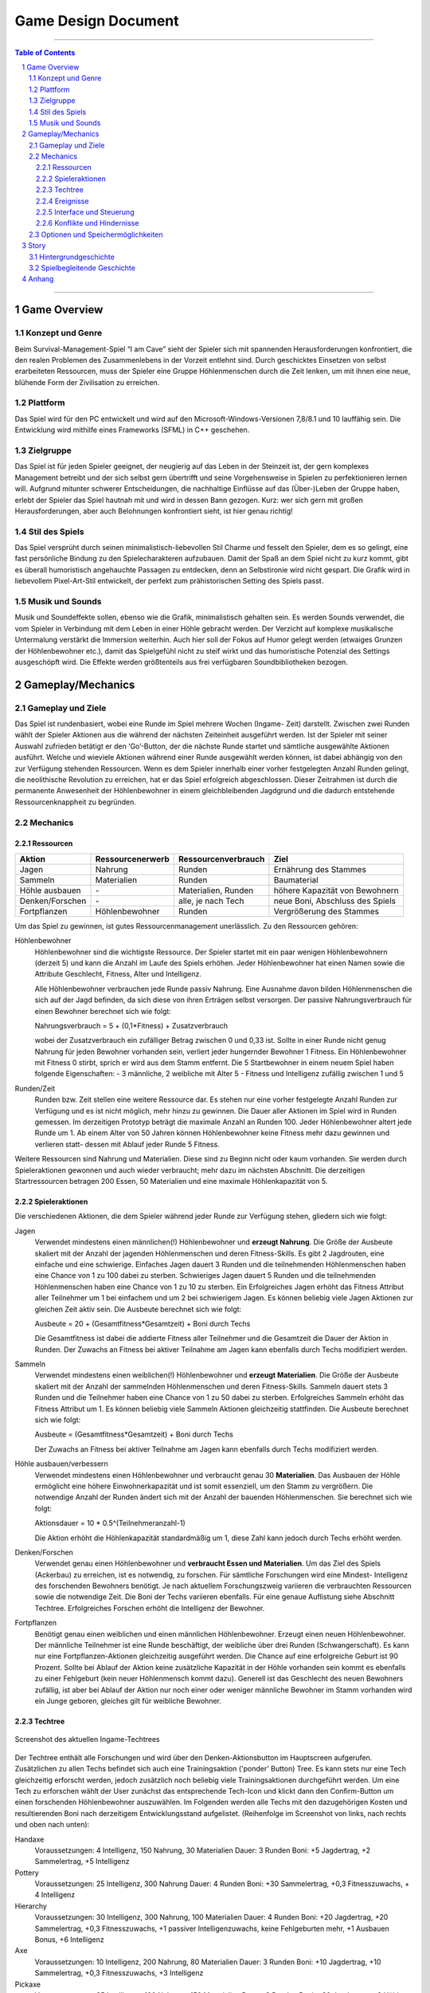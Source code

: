 .. _Game Design Document:

Game Design Document
====================

.. image:: img/iamcavelogo.png
    :align: center
    :alt: IAmCave logo

--------------------

.. sectnum::

.. contents:: Table of Contents

--------------------

Game Overview
-------------

Konzept und Genre
^^^^^^^^^^^^^^^^^

Beim Survival-Management-Spiel “I am Cave” sieht der Spieler sich mit spannenden
Herausforderungen konfrontiert, die den realen Problemen des Zusammenlebens in
der Vorzeit entlehnt sind. Durch geschicktes Einsetzen von selbst erarbeiteten
Ressourcen, muss der Spieler eine Gruppe Höhlenmenschen durch die Zeit lenken,
um mit ihnen eine neue, blühende Form der Zivilisation zu erreichen.

Plattform
^^^^^^^^^

Das Spiel wird für den PC entwickelt und wird auf den
Microsoft-Windows-Versionen 7,8/8.1 und 10 lauffähig sein. Die Entwicklung wird
mithilfe eines Frameworks (SFML) in C++ geschehen.

Zielgruppe
^^^^^^^^^^

Das Spiel ist für jeden Spieler geeignet, der neugierig auf das Leben in der
Steinzeit ist, der gern komplexes Management betreibt und der sich selbst gern
übertrifft und seine Vorgehensweise in Spielen zu perfektionieren lernen will.
Aufgrund mitunter schwerer Entscheidungen, die nachhaltige Einflüsse auf das
(Über-)Leben der Gruppe haben, erlebt der Spieler das Spiel hautnah mit und wird
in dessen Bann gezogen. Kurz: wer sich gern mit großen Herausforderungen, aber
auch Belohnungen konfrontiert sieht, ist hier genau richtig!

Stil des Spiels
^^^^^^^^^^^^^^^

Das Spiel versprüht durch seinen minimalistisch-liebevollen Stil Charme und
fesselt den Spieler, dem es so gelingt, eine fast persönliche Bindung zu den
Spielecharakteren aufzubauen. Damit der Spaß an dem Spiel nicht zu kurz kommt,
gibt es überall humoristisch angehauchte Passagen zu entdecken, denn an
Selbstironie wird nicht gespart. Die Grafik wird in liebevollem Pixel-Art-Stil
entwickelt, der perfekt zum prähistorischen Setting des Spiels passt.

Musik und Sounds
^^^^^^^^^^^^^^^^

Musik und Soundeffekte sollen, ebenso wie die Grafik, minimalistisch gehalten
sein. Es werden Sounds verwendet, die vom Spieler in Verbindung mit dem Leben in
einer Höhle gebracht werden. Der Verzicht auf komplexe musikalische Untermalung
verstärkt die Immersion weiterhin. Auch hier soll der Fokus auf Humor gelegt
werden (etwaiges Grunzen der Höhlenbewohner etc.), damit das Spielgefühl nicht
zu steif wirkt und das humoristische Potenzial des Settings ausgeschöpft wird.
Die Effekte werden größtenteils aus frei verfügbaren Soundbibliotheken bezogen.


Gameplay/Mechanics
------------------

Gameplay und Ziele
^^^^^^^^^^^^^^^^^^

Das Spiel ist rundenbasiert, wobei eine Runde im Spiel mehrere Wochen (Ingame-
Zeit) darstellt. Zwischen zwei Runden wählt der Spieler Aktionen aus die während
der nächsten Zeiteinheit ausgeführt werden. Ist der Spieler mit seiner Auswahl
zufrieden betätigt er den ‘Go’-Button, der die nächste Runde startet und
sämtliche ausgewählte Aktionen ausführt. Welche und wieviele Aktionen während
einer Runde ausgewählt werden können, ist dabei abhängig von den zur Verfügung
stehenden Ressourcen. Wenn es dem Spieler innerhalb einer vorher festgelegten
Anzahl Runden gelingt, die neolithische Revolution zu erreichen, hat er das
Spiel erfolgreich abgeschlossen. Dieser Zeitrahmen ist durch die permanente
Anwesenheit der Höhlenbewohner in einem gleichbleibenden Jagdgrund und die dadurch
entstehende Ressourcenknappheit zu begründen.


Mechanics
^^^^^^^^^

Ressourcen
~~~~~~~~~~

+-----------------+------------------+---------------------+---------------------------------+
| Aktion          | Ressourcenerwerb | Ressourcenverbrauch | Ziel                            |
+=================+=========+========+=====================+=================================+
| Jagen           | Nahrung          | Runden              | Ernährung des Stammes           |
+-----------------+------------------+---------------------+---------------------------------+
| Sammeln         | Materialien      | Runden              | Baumaterial                     |
+-----------------+------------------+---------------------+---------------------------------+
| Höhle ausbauen  | \-               | Materialien, Runden | höhere Kapazität von Bewohnern  |
+-----------------+------------------+---------------------+---------------------------------+
| Denken/Forschen | \-               | alle, je nach Tech  | neue Boni, Abschluss des Spiels |
+-----------------+------------------+---------------------+---------------------------------+
| Fortpflanzen    | Höhlenbewohner   | Runden              | Vergrößerung des Stammes        |
+-----------------+------------------+---------------------+---------------------------------+

Um das Spiel zu gewinnen, ist gutes Ressourcenmanagement unerlässlich. Zu den
Ressourcen gehören:

Höhlenbewohner
    Höhlenbewohner sind die wichtigste Ressource. Der Spieler startet mit ein paar
    wenigen Höhlenbewohnern (derzeit 5) und kann die Anzahl im Laufe des Spiels
    erhöhen. Jeder Höhlenbewohner hat einen Namen sowie die Attribute Geschlecht,
    Fitness, Alter und Intelligenz.

    Alle Höhlenbewohner verbrauchen jede Runde passiv Nahrung. Eine Ausnahme davon
    bilden Höhlenmenschen die sich auf der Jagd befinden, da sich diese von ihren
    Erträgen selbst versorgen. Der passive Nahrungsverbrauch für einen Bewohner
    berechnet sich wie folgt:

    Nahrungsverbrauch = 5 + (0,1*Fitness) + Zusatzverbrauch

    wobei der Zusatzverbrauch ein zufälliger Betrag zwischen 0 und 0,33 ist.
    Sollte in einer Runde nicht genug Nahrung für jeden Bewohner vorhanden sein,
    verliert jeder hungernder Bewohner 1 Fitness. Ein Höhlenbewohner mit
    Fitness 0 stirbt, sprich er wird aus dem Stamm entfernt.
    Die 5 Startbewohner in einem neuem Spiel haben folgende Eigenschaften:
    - 3 männliche, 2 weibliche mit Alter 5
    - Fitness und Intelligenz zufällig zwischen 1 und 5

Runden/Zeit
    Runden bzw. Zeit stellen eine weitere Ressource dar. Es stehen nur eine vorher
    festgelegte Anzahl Runden zur Verfügung und es ist nicht möglich, mehr hinzu zu
    gewinnen. Die Dauer aller Aktionen im Spiel wird in Runden gemessen.
    Im derzeitigen Prototyp beträgt die maximale Anzahl an Runden 100.
    Jeder Höhlenbewohner altert jede Runde um 1. Ab einem Alter von 50 Jahren
    können Höhlenbewohner keine Fitness mehr dazu gewinnen und verlieren statt-
    dessen mit Ablauf jeder Runde 5 Fitness.

Weitere Ressourcen sind Nahrung und Materialien. Diese sind zu Beginn nicht oder
kaum vorhanden. Sie werden durch Spieleraktionen gewonnen und auch wieder
verbraucht; mehr dazu im nächsten Abschnitt.
Die derzeitigen Startressourcen betragen 200 Essen, 50 Materialien und eine
maximale Höhlenkapazität von 5.

Spieleraktionen
~~~~~~~~~~~~~~~

Die verschiedenen Aktionen, die dem Spieler während jeder Runde zur Verfügung
stehen, gliedern sich wie folgt:

Jagen
    Verwendet mindestens einen männlichen(!) Höhlenbewohner und **erzeugt
    Nahrung**.  Die Größe der Ausbeute skaliert mit der Anzahl der jagenden
    Höhlenmenschen und deren Fitness-Skills. Es gibt 2 Jagdrouten, eine einfache
    und eine schwierige. Einfaches Jagen dauert 3 Runden und die teilnehmenden
    Höhlenmenschen haben eine Chance von 1 zu 100 dabei zu sterben. Schwieriges
    Jagen dauert 5 Runden und die teilnehmenden Höhlenmenschen haben eine Chance
    von 1 zu 10 zu sterben. Ein Erfolgreiches Jagen erhöht das Fitness Attribut
    aller Teilnehmer um 1 bei einfachem und um 2 bei schwierigem Jagen.
    Es können beliebig viele Jagen Aktionen zur gleichen Zeit aktiv sein.
    Die Ausbeute berechnet sich wie folgt:

    Ausbeute = 20 + (Gesamtfitness*Gesamtzeit) + Boni durch Techs

    Die Gesamtfitness ist dabei die addierte Fitness aller Teilnehmer und
    die Gesamtzeit die Dauer der Aktion in Runden. Der Zuwachs an Fitness bei
    aktiver Teilnahme am Jagen kann ebenfalls durch Techs modifiziert werden.

Sammeln
    Verwendet mindestens einen weiblichen(!) Höhlenbewohner und **erzeugt
    Materialien**. Die Größe der Ausbeute skaliert mit der Anzahl der sammelnden
    Höhlenmenschen und deren Fitness-Skills. Sammeln dauert stets 3 Runden und
    die Teilnehmer haben eine Chance von 1 zu 50 dabei zu sterben.
    Erfolgreiches Sammeln erhöht das Fitness Attribut um 1.
    Es können beliebig viele Sammeln Aktionen gleichzeitig stattfinden.
    Die Ausbeute berechnet sich wie folgt:

    Ausbeute = (Gesamtfitness*Gesamtzeit) + Boni durch Techs

    Der Zuwachs an Fitness bei aktiver Teilnahme am Jagen kann ebenfalls durch
    Techs modifiziert werden.

Höhle ausbauen/verbessern
   Verwendet mindestens einen Höhlenbewohner und verbraucht genau 30 **Materialien**.
   Das Ausbauen der Höhle ermöglicht eine höhere Einwohnerkapazität und ist somit
   essenziell, um den Stamm zu vergrößern. Die notwendige Anzahl der Runden
   ändert sich mit der Anzahl der bauenden Höhlenmenschen. Sie berechnet sich
   wie folgt:

   Aktionsdauer = 10 * 0.5^(Teilnehmeranzahl-1)

   Die Aktion erhöht die Höhlenkapazität standardmäßig um 1, diese Zahl kann
   jedoch durch Techs erhöht werden.

Denken/Forschen
   Verwendet genau einen Höhlenbewohner und **verbraucht Essen und
   Materialien**. Um das Ziel des Spiels (Ackerbau) zu erreichen, ist es
   notwendig, zu forschen. Für sämtliche Forschungen wird eine Mindest-
   Intelligenz des forschenden Bewohners benötigt. Je nach aktuellem
   Forschungszweig variieren die verbrauchten Ressourcen sowie die notwendige
   Zeit. Die Boni der Techs variieren ebenfalls. Für eine genaue Auflistung siehe
   Abschnitt Techtree. Erfolgreiches Forschen erhöht die Intelligenz der Bewohner.

Fortpflanzen
    Benötigt genau einen weiblichen und einen männlichen Höhlenbewohner. Erzeugt
    einen neuen Höhlenbewohner. Der männliche Teilnehmer ist eine Runde
    beschäftigt, der weibliche über drei Runden (Schwangerschaft). Es kann nur
    eine Fortpflanzen-Aktionen gleichzeitig ausgeführt werden. Die Chance auf
    eine erfolgreiche Geburt ist 90 Prozent. Sollte bei Ablauf der Aktion keine
    zusätzliche Kapazität in der Höhle vorhanden sein kommt es ebenfalls zu einer
    Fehlgeburt (kein neuer Höhlenmensch kommt dazu). Generell ist das Geschlecht
    des neuen Bewohners zufällig, ist aber bei Ablauf der Aktion nur noch einer
    oder weniger männliche Bewohner im Stamm vorhanden wird ein Junge geboren,
    gleiches gilt für weibliche Bewohner.

Techtree
~~~~~~~~

.. figure:: img/techtree2.png
    :align: center
    :alt: Techtree

    Screenshot des aktuellen Ingame-Techtrees

Der Techtree enthält alle Forschungen und wird über den Denken-Aktionsbutton
im Hauptscreen aufgerufen. Zusätzlichen zu allen Techs befindet sich auch eine
Trainingsaktion ('ponder' Button) Tree. Es kann stets nur eine Tech gleichzeitig
erforscht werden, jedoch zusätzlich noch beliebig viele Trainingsaktionen
durchgeführt werden. Um eine Tech zu erforschen wählt der User zunächst das
entsprechende Tech-Icon und klickt dann den Confirm-Button um einen forschenden
Höhlenbewohner auszuwählen. Im Folgenden werden alle Techs mit den dazugehörigen Kosten
und resultierenden Boni nach derzeitigem Entwicklungsstand aufgelistet.
(Reihenfolge im Screenshot von links, nach rechts und oben nach unten):

Handaxe
    Voraussetzungen: 4 Intelligenz, 150 Nahrung, 30 Materialien
    Dauer: 3 Runden
    Boni: +5 Jagdertrag, +2 Sammelertrag, +5 Intelligenz

Pottery
    Voraussetzungen: 25 Intelligenz, 300 Nahrung
    Dauer: 4 Runden
    Boni: +30 Sammelertrag, +0,3 Fitnesszuwachs, + 4 Intelligenz

Hierarchy
    Voraussetzungen: 30 Intelligenz, 300 Nahrung, 100 Materialien
    Dauer: 4 Runden
    Boni: +20 Jagdertrag, +20 Sammelertrag, +0,3 Fitnesszuwachs, +1 passiver Intelligenzuwachs, keine Fehlgeburten mehr, +1 Ausbauen Bonus, +6 Intelligenz

Axe
    Voraussetzungen: 10 Intelligenz, 200 Nahrung, 80 Materialien
    Dauer: 3 Runden
    Boni: +10 Jagdertrag, +10 Sammelertrag, +0,3 Fitnesszuwachs, +3 Intelligenz

Pickaxe
    Voraussetzungen: 35 Intelligenz, 100 Nahrung, 150 Materialien
    Dauer: 3 Runden
    Boni: +30 Jagdertrag, +2 Höhle ausbauen Bonus, +7 Intelligenz

Spear
    Voraussetzungen: 20 Intelligenz, 250 Nahrung, 100 Materialien
    Dauer: 4 Runden
    Boni: +60 Jagdertrag, +0,4 Fitnesszuwachs, +3 Intelligenz

Plaiting
    Voraussetzungen: 15 Intelligenz, 150 Nahrung, 80 Materialien
    Dauer: 2 Runden
    Boni: +10 Jagdertrag, +1 passiver Intelligenzzuwachs, +3 Intelligenz

Archery
    Voraussetzungen: 35 Intelligenz, 200 Nahrung, 200 Materialien
    Dauer: 5 Runden
    Boni: +50 Jagdertrag, +0,8 Fitnesszuwachs, +10 Intelligenz

Wooden Fence
    Voraussetzungen: 50 Intelligenz, 500 Nahrung, 300 Materialien
    Dauer: 4 Runden
    Boni: +0,5 Fitnesszuwachs, +1 Höhle ausbauen Bonus, +5 Intelligenz

Basket
    Voraussetzungen: 30 Intelligenz, 300 Materialien
    Dauer: 2 Runden
    Boni: +40 Jagdertrag, +0,2 Fitnesszuwachs, +4 Intelligenz

Neolithic Revolution
    Voraussetzungen: 70 Intelligenz, 1000 Nahrung, 500 Materialien
    Dauer: 6 Runden
    Boni: Gewinn des Spiels!

Training/Ponder
    Voraussetzungen: keine
    Dauer : 1 Runde
    Boni: +2 Intelligenz

Weiterhin können bereits erforschte Techs auch Auslöser und/oder Voraussetzung
für zufällige Ereignisse sein, dazu mehr im nächsten Abschnitt.

Ereignisse
~~~~~~~~~~

Nach jeder Runde besteht die Chance, ein zufälliges Ereignis auszulösen.
Die Ereignisse erscheinen in der Textbox des Rundenendscreens.
Im folgenden sei ein Beispiel angeführt:

Ein Mitglied eines anderen Stammes erscheint in der Höhle und bietet dem Spieler
einen zufällig generierten Tauschhandel an (Ressource x gegen Ressource y). Der
Spieler hat die Wahl, den Vorschlag anzunehmen oder abzulehnen.

Interface und Steuerung
~~~~~~~~~~~~~~~~~~~~~~~

Das Spiel wird ausschließlich mit der Maus bedient. Die meiste Zeit über
befindet sich der Spieler in  der Auswahlübersicht zwischen den Runden (siehe Screenshot).
In dieser Ansicht werden innerhalb der Höhle die aktuellen Ressourcen
(Bewohner, Nahrung, Materialien) angezeigt. Zusätzliche werden diese durch grafische
Elemente (Bspw. Keulen für Nahrung) quantitativ visualisiert. Aktionen können ausgewählt werden, in
dem der Spieler mit der Maus auf die jeweiligen Buttons in der Höhle klickt.
Ein Beispiel für diese Anwendung wäre es, auf "Collect" oder "Hunt" zu klicken, um
daraufhin Bewohner zu selektieren, die an der Aktion teilnehmen sollen.
Alle aktiven Aktionen werden oben rechts in der Actionqueue anhand von Icons
angezeigt, aufsteigend geordnet nach verbleibender Dauer (von oben nach unten).
Durch Rechtsklicken auf einen Höhlenbewohner kann man sich seine Charakterwerte
(Fitness, Intelligenz, Alter) und seinen Namen ansehen.

.. figure:: img/management2.png
    :align: center
    :alt: Management Screen

    Screenshot der aktuellen Ingame-Auswahlübersicht/Managementscreen

Ist man mit allen Aktionen zufrieden, betätigt man den Button für den Übergang
zur nächsten Runde unten rechts. Zu Beginn der nächsten Runde werden dem Spieler
die Ergebnisse der letzten Runde in einer Übersicht präsentiert. Weiterhin werden
in dieser Ansicht zufällige Ereignisse präsentiert.

.. figure:: img/roundend.png
    :align: center
    :alt: Roundend Screen

    Screenshot des aktuellen Ingame-Rundenendscreens mit Event in der Textbox

Je nach Spielentwicklung und Ausbau der Höhle, wird die Höhle dem Spieler anders
präsentiert. Die in der Höhle vorhandenen Ressourcenhaufen skalieren mit der Anzahl der vorhandenen
Ressourcen (Steine für Materialien,  Keulen für Fleisch) und die Höhlenmalerei verändert sich
je nach Kapazität der Höhle.

Konflikte und Hindernisse
~~~~~~~~~~~~~~~~~~~~~~~~~

Die Herausforderung des Spiels besteht in dem erfolgreichen Balancieren aller
verfügbaren Ressourcen, um einen kontinuierlichen Fortschritt zu erzielen. Steht
zum Beispiel in einer Runde nicht genug Nahrung für alle Höhlenbewohner bereit,
werden einige Menschen Hunger leiden und nach mehreren Runden sogar sterben.
Sammelt man jedoch jede Runde nur Nahrung und vernachlässigt die Forschung oder
die Fortpflanzung, wird man niemals rechtzeitig das vorgegebene Spielziel
erreichen, bevor die maximale Rundenzahl erreicht ist. Zusätzlich sind die
verschieden ausgeprägten Talente der Bewohner sowie Ereignisse zu beachten.


Optionen und Speichermöglichkeiten
^^^^^^^^^^^^^^^^^^^^^^^^^^^^^^^^^^

Im Hauptmenü befinden sich folgende Optionen:
SPIEL STARTEN, SPIEL BEENDEN, EREIGNISSE AN/AUS

Das Spiel speichert selbstständig nach jeder Runde und bei jedem Start wird der
letzte Stand automatisch geladen. (noch nicht implementiert)


Story
-----

Hintergrundgeschichte
^^^^^^^^^^^^^^^^^^^^^

Die Geschichte von ‘I am Cave’ wird von realistischen, historischen Begebenheiten
getragen, welche sich durch das gesamte Spiel ziehen und dem Spieler die Urzeit
sowie die zu dieser Zeit aktuellen Probleme und Herausforderungen näherbringen.

Der Hauptfokus liegt hierbei auf einem einzelnen Stamm, welcher, angeführt von
dem Spieler, bestimmte, für diese Zeit relevante, Meilensteine erreichen soll,
um so den Schritt in die nächste Epoche der Menschheitsgeschichte zu absolvieren
und sein Überleben zu sichern.

Zeitlich gliedert sich das Spiel an das Ende der Altsteinzeit beziehungsweise
dem Beginn der Jungsteinzeit während des Pleistozän an (wir sprechen von ~12.000
v. Chr.), als die Menschheit im Rahmen der neolithischen Revolution sesshaft
wurde und begann, von Ackerbau und Viehzucht Gebrauch zu machen.

Spielbegleitende Geschichte
^^^^^^^^^^^^^^^^^^^^^^^^^^^

Umgesetzt wird die Story mit Pop-Up Textboxen, welche dem Spieler zu Anfang
einer jeden neuen Runde über Ereignisse und Auswertungen Bericht erstatten.

Ein primärer Aspekt der zu erzählenden Geschichte ist ein spannender und
sogleich humoristischer Stil. Da die Geschichte des Spiels ausschließlich in schriftlicher Form und
ohne Sprecher erfolgt, wird ein großer Wert auf die textliche Ausgestaltung
gelegt.

Pop-Up Fenster mit Storyelementen tauchen situationsbedingt auf: Nach der
erfolgreichen Erforschung einer Technologie in Form von humoristischen
Kommentaren oder reale Referenzen zu den jeweiligen Forschungen; bei
getriggerten Spielereignissen wie die Entdeckung eines benachbarten Stammes oder
einer nahegelegenen Tierherde.  Viele Ereignisse im Spiel werden nach einer
Spieleraktion, wie zum Beispiel einer Jagdtour, oder abhängig von der aktuellen
Runde getriggert.

Die Story wird generell spielbegleitend eingesetzt, was in diesem Fall heißt,
dass der Spieler in jedem erneuten Durchlauf seine eigene individualisierte
Story mit seinen Entscheidungen schreibt, welche sich auf den weiteren Verlauf
des Spiels auswirken.

Das Ende des Spiels wird mit dem endgültigen Vollenden der neolithischen
Revolution (Entdeckung des Ackerbaus) erreicht, da die Menschen zu dieser Zeit
beginnen, ihre Höhlen zu verlassen und ihre Standorte nach Fruchtbarkeit des
Bodens auswählen und das Szenario der Höhlenmenschen zu diesem Zeitpunkt endet.


Anhang
------

.. figure:: img/techtree.png
    :align: center
    :alt: Techtree

    Konzept Techtree zu Entwicklungsbeginn
